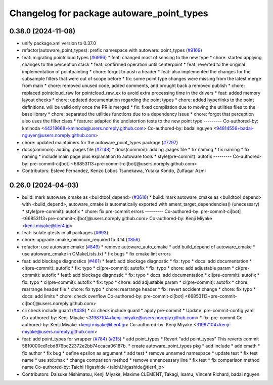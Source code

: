 ^^^^^^^^^^^^^^^^^^^^^^^^^^^^^^^^^^^^^^^^^^
Changelog for package autoware_point_types
^^^^^^^^^^^^^^^^^^^^^^^^^^^^^^^^^^^^^^^^^^

0.38.0 (2024-11-08)
-------------------
* unify package.xml version to 0.37.0
* refactor(autoware_point_types): prefix namespace with autoware::point_types (`#9169 <https://github.com/autowarefoundation/autoware.universe/issues/9169>`_)
* feat: migrating pointcloud types (`#6996 <https://github.com/autowarefoundation/autoware.universe/issues/6996>`_)
  * feat: changed most of sensing to the new type
  * chore: started applying changes to the perception stack
  * feat: confirmed operation until centerpoint
  * feat: reverted to the original implementation of pointpainting
  * chore: forgot to push a header
  * feat: also implemented the changes for the subsample filters that were out of scope before
  * fix: some point type changes were missing from the latest merge from main
  * chore: removed unused code, added comments, and brought back a removed publish
  * chore: replaced pointcloud_raw for pointcloud_raw_ex to avoid extra processing time in the drivers
  * feat: added memory layout checks
  * chore: updated documentation regarding the point types
  * chore: added hyperlinks to the point definitions. will be valid only once the PR is merged
  * fix: fixed compilation due to moving the utilities files to the base library
  * chore: separated the utilities functions due to a dependency issue
  * chore: forgot that perception also uses the filter class
  * feature: adapted the undistortion tests to the new point type
  ---------
  Co-authored-by: kminoda <44218668+kminoda@users.noreply.github.com>
  Co-authored-by: badai nguyen <94814556+badai-nguyen@users.noreply.github.com>
* chore: updated maintainers for the autoware_point_types package (`#7797 <https://github.com/autowarefoundation/autoware.universe/issues/7797>`_)
* docs(common): adding .pages file (`#7148 <https://github.com/autowarefoundation/autoware.universe/issues/7148>`_)
  * docs(common): adding .pages file
  * fix naming
  * fix naming
  * fix naming
  * include main page plus explanation to autoware tools
  * style(pre-commit): autofix
  ---------
  Co-authored-by: pre-commit-ci[bot] <66853113+pre-commit-ci[bot]@users.noreply.github.com>
* Contributors: Esteve Fernandez, Kenzo Lobos Tsunekawa, Yutaka Kondo, Zulfaqar Azmi

0.26.0 (2024-04-03)
-------------------
* build: mark autoware_cmake as <buildtool_depend> (`#3616 <https://github.com/autowarefoundation/autoware.universe/issues/3616>`_)
  * build: mark autoware_cmake as <buildtool_depend>
  with <build_depend>, autoware_cmake is automatically exported with ament_target_dependencies() (unecessary)
  * style(pre-commit): autofix
  * chore: fix pre-commit errors
  ---------
  Co-authored-by: pre-commit-ci[bot] <66853113+pre-commit-ci[bot]@users.noreply.github.com>
  Co-authored-by: Kenji Miyake <kenji.miyake@tier4.jp>
* feat: isolate gtests in all packages (`#693 <https://github.com/autowarefoundation/autoware.universe/issues/693>`_)
* chore: upgrade cmake_minimum_required to 3.14 (`#856 <https://github.com/autowarefoundation/autoware.universe/issues/856>`_)
* refactor: use autoware cmake (`#849 <https://github.com/autowarefoundation/autoware.universe/issues/849>`_)
  * remove autoware_auto_cmake
  * add build_depend of autoware_cmake
  * use autoware_cmake in CMakeLists.txt
  * fix bugs
  * fix cmake lint errors
* feat: add blockage diagnostics (`#461 <https://github.com/autowarefoundation/autoware.universe/issues/461>`_)
  * feat!: add blockage diagnostic
  * fix: typo
  * docs: add documentation
  * ci(pre-commit): autofix
  * fix: typo
  * ci(pre-commit): autofix
  * fix: typo
  * chore: add adjustable param
  * ci(pre-commit): autofix
  * feat!: add blockage diagnostic
  * fix: typo
  * docs: add documentation
  * ci(pre-commit): autofix
  * fix: typo
  * ci(pre-commit): autofix
  * fix: typo
  * chore: add adjustable param
  * ci(pre-commit): autofix
  * chore: rearrange header file
  * chore: fix typo
  * chore: rearrange header
  * fix: revert accident change
  * chore: fix typo
  * docs: add limits
  * chore: check overflow
  Co-authored-by: pre-commit-ci[bot] <66853113+pre-commit-ci[bot]@users.noreply.github.com>
* ci: check include guard (`#438 <https://github.com/autowarefoundation/autoware.universe/issues/438>`_)
  * ci: check include guard
  * apply pre-commit
  * Update .pre-commit-config.yaml
  Co-authored-by: Kenji Miyake <31987104+kenji-miyake@users.noreply.github.com>
  * fix: pre-commit
  Co-authored-by: Kenji Miyake <kenji.miyake@tier4.jp>
  Co-authored-by: Kenji Miyake <31987104+kenji-miyake@users.noreply.github.com>
* feat: add point_types for wrapper (`#784 <https://github.com/autowarefoundation/autoware.universe/issues/784>`_) (`#215 <https://github.com/autowarefoundation/autoware.universe/issues/215>`_)
  * add point_types
  * Revert "add point_types"
  This reverts commit 5810000cd1cbd876bc22372e2bb74ccaca06187b.
  * create autoware_point_types pkg
  * add include
  * add cmath
  * fix author
  * fix bug
  * define epsilon as argument
  * add test
  * remove unnamed namespace
  * update test
  * fix test name
  * use std::max
  * change comparison method
  * remove unnencessary line
  * fix test
  * fix comparison method name
  Co-authored-by: Taichi Higashide <taichi.higashide@tier4.jp>
* Contributors: Daisuke Nishimatsu, Kenji Miyake, Maxime CLEMENT, Takagi, Isamu, Vincent Richard, badai nguyen
